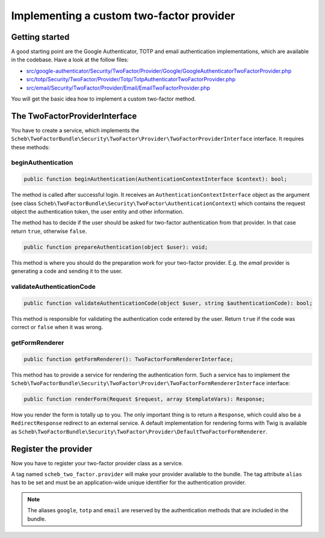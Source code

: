 Implementing a custom two-factor provider
=========================================

Getting started
---------------

A good starting point are the Google Authenticator, TOTP and email authentication implementations, which are available
in the codebase. Have a look at the follow files:

* `src/google-authenticator/Security/TwoFactor/Provider/Google/GoogleAuthenticatorTwoFactorProvider.php <https://github.com/scheb/2fa/tree/7.x/src/google-authenticator/Security/TwoFactor/Provider/Google/GoogleAuthenticatorTwoFactorProvider.php>`_
* `src/totp/Security/TwoFactor/Provider/Totp/TotpAuthenticatorTwoFactorProvider.php <https://github.com/scheb/2fa/tree/7.x/src/totp/Security/TwoFactor/Provider/Totp/TotpAuthenticatorTwoFactorProvider.php>`_
* `src/email/Security/TwoFactor/Provider/Email/EmailTwoFactorProvider.php <https://github.com/scheb/2fa/tree/7.x/src/email/Security/TwoFactor/Provider/Email/EmailTwoFactorProvider.php>`_

You will get the basic idea how to implement a custom two-factor method.

The TwoFactorProviderInterface
------------------------------

You have to create a service, which implements the
``Scheb\TwoFactorBundle\Security\TwoFactor\Provider\TwoFactorProviderInterface`` interface. It requires these methods:

beginAuthentication
~~~~~~~~~~~~~~~~~~~

.. code-block:: php

   public function beginAuthentication(AuthenticationContextInterface $context): bool;

The method is called after successful login. It receives an ``AuthenticationContextInterface`` object as the argument
(see class ``Scheb\TwoFactorBundle\Security\TwoFactor\AuthenticationContext``) which contains the request object the
authentication token, the user entity and other information.

The method has to decide if the user should be asked for two-factor authentication from that provider. In that case
return ``true``, otherwise ``false``.

.. code-block:: php

   public function prepareAuthentication(object $user): void;

This method is where you should do the preparation work for your two-factor provider. E.g. the *email* provider is
generating a code and sending it to the user.

validateAuthenticationCode
~~~~~~~~~~~~~~~~~~~~~~~~~~

.. code-block:: php

   public function validateAuthenticationCode(object $user, string $authenticationCode): bool;

This method is responsible for validating the authentication code entered by the user. Return ``true`` if the code was
correct or ``false`` when it was wrong.

getFormRenderer
~~~~~~~~~~~~~~~

.. code-block:: php

   public function getFormRenderer(): TwoFactorFormRendererInterface;

This method has to provide a service for rendering the authentication form. Such a service has to implement the
``Scheb\TwoFactorBundle\Security\TwoFactor\Provider\TwoFactorFormRendererInterface`` interface:

.. code-block:: php

   public function renderForm(Request $request, array $templateVars): Response;

How you render the form is totally up to you. The only important thing is to return a ``Response``, which could also be
a ``RedirectResponse`` redirect to an external service. A default implementation for rendering forms with Twig is
available as ``Scheb\TwoFactorBundle\Security\TwoFactor\Provider\DefaultTwoFactorFormRenderer``.

Register the provider
---------------------

Now you have to register your two-factor provider class as a service.

A tag named ``scheb_two_factor.provider`` will make your provider available to the bundle. The tag attribute ``alias``
has to be set and must be an application-wide unique identifier for the authentication provider.

.. note::

    The aliases ``google``, ``totp`` and ``email`` are reserved by the authentication methods that are
    included in the bundle.

.. configuration-block::

    .. code-block:: yaml

       # config/services.yaml
       services:
           # ...
           acme.custom_two_factor_provider:
               class: Acme\Demo\MyTwoFactorProvider
               tags:
                   - { name: scheb_two_factor.provider, alias: acme_two_factor_provider }

    .. code-block:: xml

       <service id="acme.custom_two_factor_provider" class="Acme\Demo\MyTwoFactorProvider">
           <tag name="scheb_two_factor.provider" alias="acme_two_factor_provider" />
       </service>
